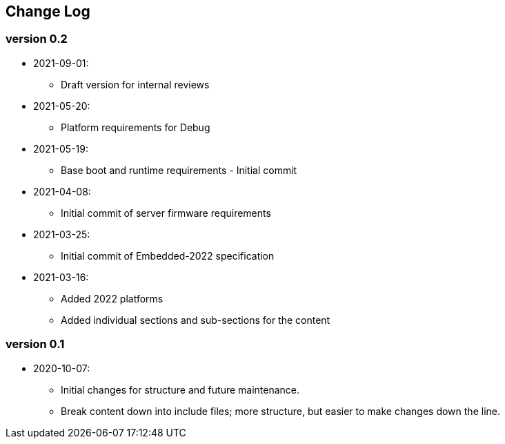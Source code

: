 // SPDX-License-Identifier: CC-BY-4.0
//
// changelog.adoc: change log for the document
//
// Provide a list of changes made to each revision of the document.
//
[preface]
## Change Log

### version 0.2
* 2021-09-01:
** Draft version for internal reviews
* 2021-05-20:
** Platform requirements for Debug
* 2021-05-19:
** Base boot and runtime requirements - Initial commit 
* 2021-04-08:
** Initial commit of server firmware requirements
* 2021-03-25:
** Initial commit of Embedded-2022 specification
* 2021-03-16:
** Added 2022 platforms
** Added individual sections and sub-sections for the content

### version 0.1
* 2020-10-07:
** Initial changes for structure and future maintenance.
** Break content down into include files; more structure, but easier
   to make changes down the line.

